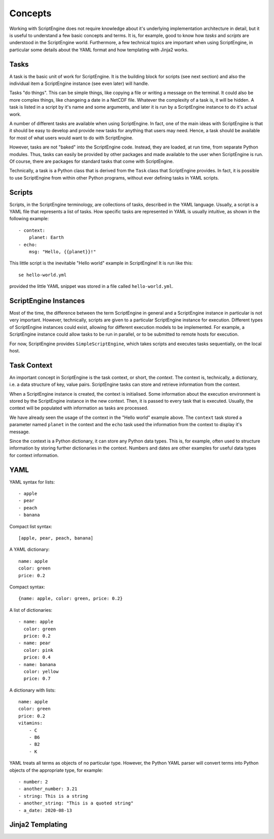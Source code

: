 Concepts
========

Working with ScriptEngine does not require knowledge about it's underlying
implementation architecture in detail, but it is useful to understand a few
basic concepts and terms. It is, for example, good to know how `tasks` and
`scripts` are understood in the ScriptEngine world. Furthermore, a few
technical topics are important when using ScriptEngine, in particular some
details about the YAML format and how templating with Jinja2 works.


Tasks
-----

A task is the basic unit of work for ScriptEngine. It is the building block for
scripts (see next section) and also the individual item a ScriptEngine instance
(see even later) will handle.

Tasks "do things". This can be simple things, like copying a file or writing a
message on the terminal. It could also be more complex things, like changeing a
date in a NetCDF file. Whatever the complexity of a task is, it will be hidden.
A task is listed in a script by it's name and some arguments, and later it is
run by a ScriptEngine instance to do it's actual work.

A number of different tasks are available when using ScriptEngine. In fact, one
of the main ideas with ScriptEngine is that it should be easy to develop and
provide new tasks for anything that users may need. Hence, a task should be
available for most of what users would want to do with ScriptEngine.

However, tasks are not "baked" into the ScriptEngine code. Instead, they are
loaded, at run time, from separate Python modules. Thus, tasks can easily be
provided by other packages and made available to the user when ScriptEngine is
run. Of course, there are packages for standard tasks that come with
ScriptEngine.

Technically, a task is a Python class that is derived from the ``Task`` class
that ScriptEngine provides. In fact, it is possible to use ScriptEngine from
within other Python programs, without ever defining tasks in YAML scripts.


Scripts
-------

Scripts, in the ScriptEngine terminology, are collections of tasks, described
in the YAML language. Usually, a script is a YAML file that represents a list
of tasks. How specific tasks are represented in YAML is usually intuitive, as
shown in the following example::

    - context:
        planet: Earth
    - echo:
        msg: "Hello, {{planet}}!"

This little script is the inevitable "Hello world" example in ScriptEngine! It
is run like this::

    se hello-world.yml

provided the little YAML snippet was stored in a file called
``hello-world.yml``.


ScriptEngine Instances
----------------------

Most of the time, the difference between the term ScriptEngine in general and a
ScriptEngine instance in particular is not very important. However, technically,
scripts are given to a particular ScriptEngine instance for execution. Different
types of ScriptEngine instances could exist, allowing for different execution
models to be implemented. For example, a ScriptEngine instance could allow tasks
to be run in parallel, or to be submitted to remote hosts for execution.

For now, ScriptEngine provides ``SimpleScriptEngine``, which takes scripts and
executes tasks sequentially, on the local host.


Task Context
------------

An important concept in ScriptEngine is the task context, or short, the
*context*. The context is, technically, a dictionary, i.e. a data structure of
key, value pairs. ScriptEngine tasks can store and retrieve information from the
context.

When a ScriptEngine instance is created, the context is initialised. Some
information about the execution environment is stored by the ScriptEngine
instance in the new context. Then, it is passed to every task that is executed.
Usually, the context will be populated with information as tasks are processed.

We have already seen the usage of the context in the "Hello world" example
above. The ``context`` task stored a parameter named ``planet`` in the context
and the ``echo`` task used the information from the context to display it's
message.

Since the context is a Python dictionary, it can store any Python data types.
This is, for example, often used to structure information by storing further
dictionaries in the context. Numbers and dates are other examples for useful
data types for context information.


YAML
----

YAML syntax for lists::

    - apple
    - pear
    - peach
    - banana

Compact list syntax::

    [apple, pear, peach, banana]

A YAML dictionary::

    name: apple
    color: green
    price: 0.2

Compact syntax::

    {name: apple, color: green, price: 0.2}

A list of dictionaries::

    - name: apple
      color: green
      price: 0.2
    - name: pear
      color: pink
      price: 0.4
    - name: banana
      color: yellow
      price: 0.7

A dictionary with lists::

    name: apple
    color: green
    price: 0.2
    vitamins:
        - C
        - B6
        - B2
        - K

YAML treats all terms as objects of no particular type. However, the Python YAML
parser will convert terms into Python objects of the appropriate type, for
example::

    - number: 2
    - another_number: 3.21
    - string: This is a string
    - another_string: "This is a quoted string"
    - a_date: 2020-08-13

Jinja2 Templating
-----------------
